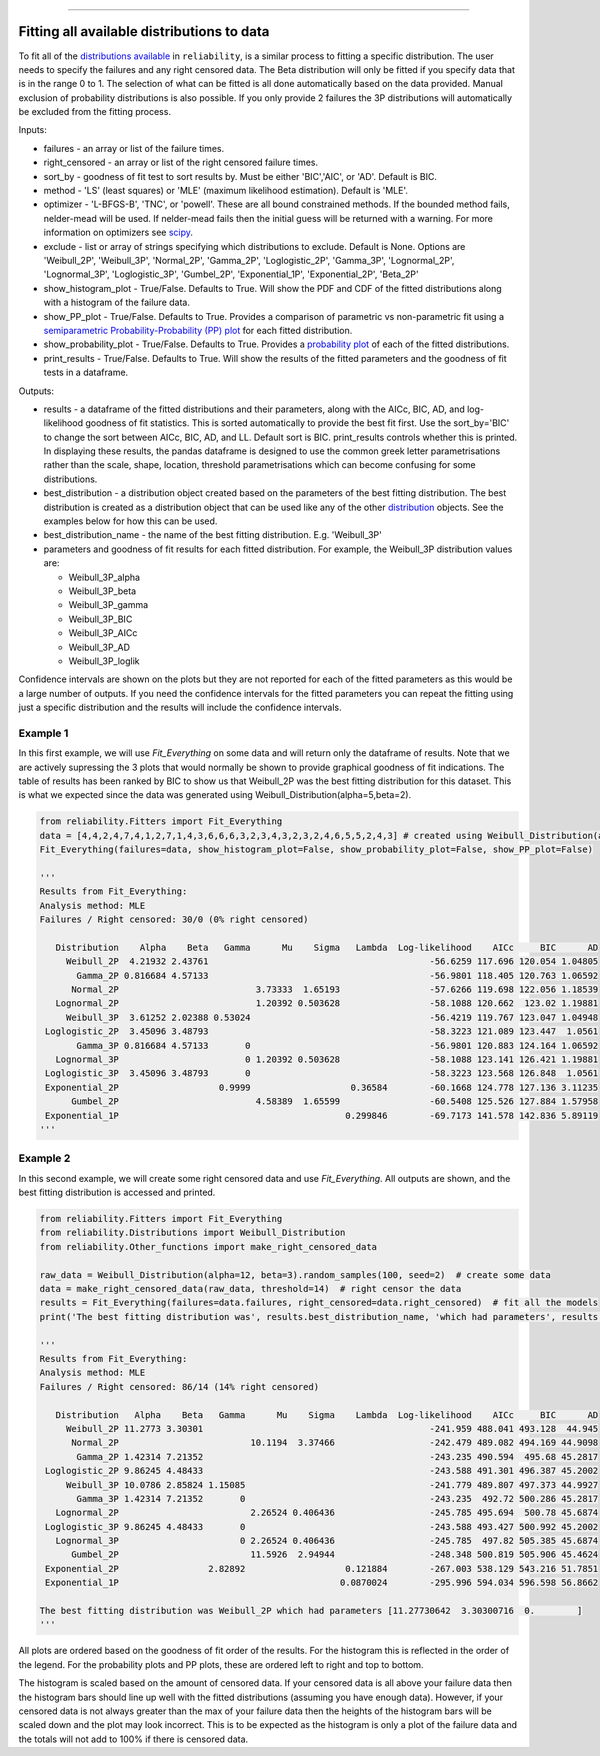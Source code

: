 .. image:: images/logo.png

-------------------------------------

Fitting all available distributions to data
'''''''''''''''''''''''''''''''''''''''''''

To fit all of the `distributions available <https://reliability.readthedocs.io/en/latest/Fitting%20a%20specific%20distribution%20to%20data.html>`_ in ``reliability``, is a similar process to fitting a specific distribution. The user needs to specify the failures and any right censored data. The Beta distribution will only be fitted if you specify data that is in the range 0 to 1. The selection of what can be fitted is all done automatically based on the data provided. Manual exclusion of probability distributions is also possible. If you only provide 2 failures the 3P distributions will automatically be excluded from the fitting process.

Inputs:

-   failures - an array or list of the failure times.
-   right_censored - an array or list of the right censored failure times.
-   sort_by - goodness of fit test to sort results by. Must be either 'BIC','AIC', or 'AD'. Default is BIC.
-   method - 'LS' (least squares) or 'MLE' (maximum likelihood estimation). Default is 'MLE'.
-   optimizer - 'L-BFGS-B', 'TNC', or 'powell'. These are all bound constrained methods. If the bounded method fails, nelder-mead will be used. If nelder-mead fails then the initial guess will be returned with a warning. For more information on optimizers see `scipy <https://docs.scipy.org/doc/scipy/reference/generated/scipy.optimize.minimize.html#scipy.optimize.minimize>`_.
-   exclude - list or array of strings specifying which distributions to exclude. Default is None. Options are 'Weibull_2P', 'Weibull_3P', 'Normal_2P', 'Gamma_2P', 'Loglogistic_2P', 'Gamma_3P', 'Lognormal_2P', 'Lognormal_3P', 'Loglogistic_3P', 'Gumbel_2P', 'Exponential_1P', 'Exponential_2P', 'Beta_2P'
-   show_histogram_plot - True/False. Defaults to True. Will show the PDF and CDF of the fitted distributions along with a histogram of the failure data.
-   show_PP_plot - True/False. Defaults to True. Provides a comparison of parametric vs non-parametric fit using a `semiparametric Probability-Probability (PP) plot <https://reliability.readthedocs.io/en/latest/Probability-Probability%20plots.html#semiparametric-probability-probability-plot>`_ for each fitted distribution.
-   show_probability_plot - True/False. Defaults to True. Provides a `probability plot <https://reliability.readthedocs.io/en/latest/Probability%20plots.html>`_ of each of the fitted distributions.
-   print_results - True/False. Defaults to True. Will show the results of the fitted parameters and the goodness of fit tests in a dataframe.

Outputs:

-   results - a dataframe of the fitted distributions and their parameters, along with the AICc, BIC, AD, and log-likelihood goodness of fit statistics. This is sorted automatically to provide the best fit first. Use the sort_by='BIC' to change the sort between AICc, BIC, AD, and LL. Default sort is BIC. print_results controls whether this is printed. In displaying these results, the pandas dataframe is designed to use the common greek letter parametrisations rather than the scale, shape, location, threshold parametrisations which can become confusing for some distributions.
-   best_distribution - a distribution object created based on the parameters of the best fitting distribution. The best distribution is created as a distribution object that can be used like any of the other `distribution <https://reliability.readthedocs.io/en/latest/Creating%20and%20plotting%20distributions.html>`_ objects. See the examples below for how this can be used.
-   best_distribution_name - the name of the best fitting distribution. E.g. 'Weibull_3P'
-   parameters and goodness of fit results for each fitted distribution. For example, the Weibull_3P distribution values are:

    - Weibull_3P_alpha
    - Weibull_3P_beta
    - Weibull_3P_gamma
    - Weibull_3P_BIC
    - Weibull_3P_AICc
    - Weibull_3P_AD
    - Weibull_3P_loglik

Confidence intervals are shown on the plots but they are not reported for each of the fitted parameters as this would be a large number of outputs. If you need the confidence intervals for the fitted parameters you can repeat the fitting using just a specific distribution and the results will include the confidence intervals.

Example 1
---------

In this first example, we will use `Fit_Everything` on some data and will return only the dataframe of results. Note that we are actively supressing the 3 plots that would normally be shown to provide graphical goodness of fit indications. The table of results has been ranked by BIC to show us that Weibull_2P was the best fitting distribution for this dataset. This is what we expected since the data was generated using Weibull_Distribution(alpha=5,beta=2).

.. code:: python

    from reliability.Fitters import Fit_Everything
    data = [4,4,2,4,7,4,1,2,7,1,4,3,6,6,6,3,2,3,4,3,2,3,2,4,6,5,5,2,4,3] # created using Weibull_Distribution(alpha=5,beta=2), and rounded to nearest int
    Fit_Everything(failures=data, show_histogram_plot=False, show_probability_plot=False, show_PP_plot=False)

    '''
    Results from Fit_Everything:
    Analysis method: MLE
    Failures / Right censored: 30/0 (0% right censored) 

       Distribution    Alpha    Beta   Gamma      Mu    Sigma   Lambda  Log-likelihood    AICc     BIC      AD
         Weibull_2P  4.21932 2.43761                                          -56.6259 117.696 120.054 1.04805
           Gamma_2P 0.816684 4.57133                                          -56.9801 118.405 120.763 1.06592
          Normal_2P                          3.73333  1.65193                 -57.6266 119.698 122.056 1.18539
       Lognormal_2P                          1.20392 0.503628                 -58.1088 120.662  123.02 1.19881
         Weibull_3P  3.61252 2.02388 0.53024                                  -56.4219 119.767 123.047 1.04948
     Loglogistic_2P  3.45096 3.48793                                          -58.3223 121.089 123.447  1.0561
           Gamma_3P 0.816684 4.57133       0                                  -56.9801 120.883 124.164 1.06592
       Lognormal_3P                        0 1.20392 0.503628                 -58.1088 123.141 126.421 1.19881
     Loglogistic_3P  3.45096 3.48793       0                                  -58.3223 123.568 126.848  1.0561
     Exponential_2P                   0.9999                   0.36584        -60.1668 124.778 127.136 3.11235
          Gumbel_2P                          4.58389  1.65599                 -60.5408 125.526 127.884 1.57958
     Exponential_1P                                           0.299846        -69.7173 141.578 142.836 5.89119 
    '''

Example 2
---------

In this second example, we will create some right censored data and use `Fit_Everything`. All outputs are shown, and the best fitting distribution is accessed and printed.

.. code:: python

    from reliability.Fitters import Fit_Everything
    from reliability.Distributions import Weibull_Distribution
    from reliability.Other_functions import make_right_censored_data
    
    raw_data = Weibull_Distribution(alpha=12, beta=3).random_samples(100, seed=2)  # create some data
    data = make_right_censored_data(raw_data, threshold=14)  # right censor the data
    results = Fit_Everything(failures=data.failures, right_censored=data.right_censored)  # fit all the models
    print('The best fitting distribution was', results.best_distribution_name, 'which had parameters', results.best_distribution.parameters)
    
    '''
    Results from Fit_Everything:
    Analysis method: MLE
    Failures / Right censored: 86/14 (14% right censored) 

       Distribution   Alpha    Beta   Gamma      Mu    Sigma    Lambda  Log-likelihood    AICc     BIC      AD
         Weibull_2P 11.2773 3.30301                                           -241.959 488.041 493.128  44.945
          Normal_2P                         10.1194  3.37466                  -242.479 489.082 494.169 44.9098
           Gamma_2P 1.42314 7.21352                                           -243.235 490.594  495.68 45.2817
     Loglogistic_2P 9.86245 4.48433                                           -243.588 491.301 496.387 45.2002
         Weibull_3P 10.0786 2.85824 1.15085                                   -241.779 489.807 497.373 44.9927
           Gamma_3P 1.42314 7.21352       0                                   -243.235  492.72 500.286 45.2817
       Lognormal_2P                         2.26524 0.406436                  -245.785 495.694  500.78 45.6874
     Loglogistic_3P 9.86245 4.48433       0                                   -243.588 493.427 500.992 45.2002
       Lognormal_3P                       0 2.26524 0.406436                  -245.785  497.82 505.385 45.6874
          Gumbel_2P                         11.5926  2.94944                  -248.348 500.819 505.906 45.4624
     Exponential_2P                 2.82892                   0.121884        -267.003 538.129 543.216 51.7851
     Exponential_1P                                          0.0870024        -295.996 594.034 596.598 56.8662 

    The best fitting distribution was Weibull_2P which had parameters [11.27730642  3.30300716  0.        ]
    '''

.. image:: images/Fit_everything_histogram_plot_V6.png

.. image:: images/Fit_everything_probability_plot_V6.png

.. image:: images/Fit_everything_PP_plot_V6.png

All plots are ordered based on the goodness of fit order of the results. For the histogram this is reflected in the order of the legend. For the probability plots and PP plots, these are ordered left to right and top to bottom.

The histogram is scaled based on the amount of censored data. If your censored data is all above your failure data then the histogram bars should line up well with the fitted distributions (assuming you have enough data). However, if your censored data is not always greater than the max of your failure data then the heights of the histogram bars will be scaled down and the plot may look incorrect. This is to be expected as the histogram is only a plot of the failure data and the totals will not add to 100% if there is censored data.
